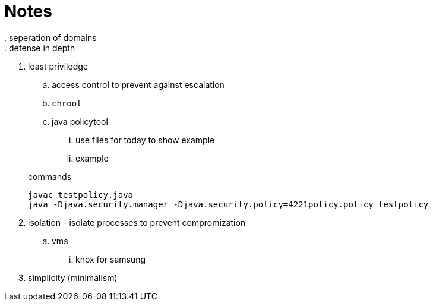 = Notes
. seperation of domains
. defense in depth
. least priviledge
.. access control to prevent against escalation
.. `chroot`
.. java policytool
... use files for today to show example
... example

+
.commands 
```
javac testpolicy.java
java -Djava.security.manager -Djava.security.policy=4221policy.policy testpolicy
```
+
. isolation - isolate processes to prevent compromization
.. vms
... knox for samsung
. simplicity (minimalism)
